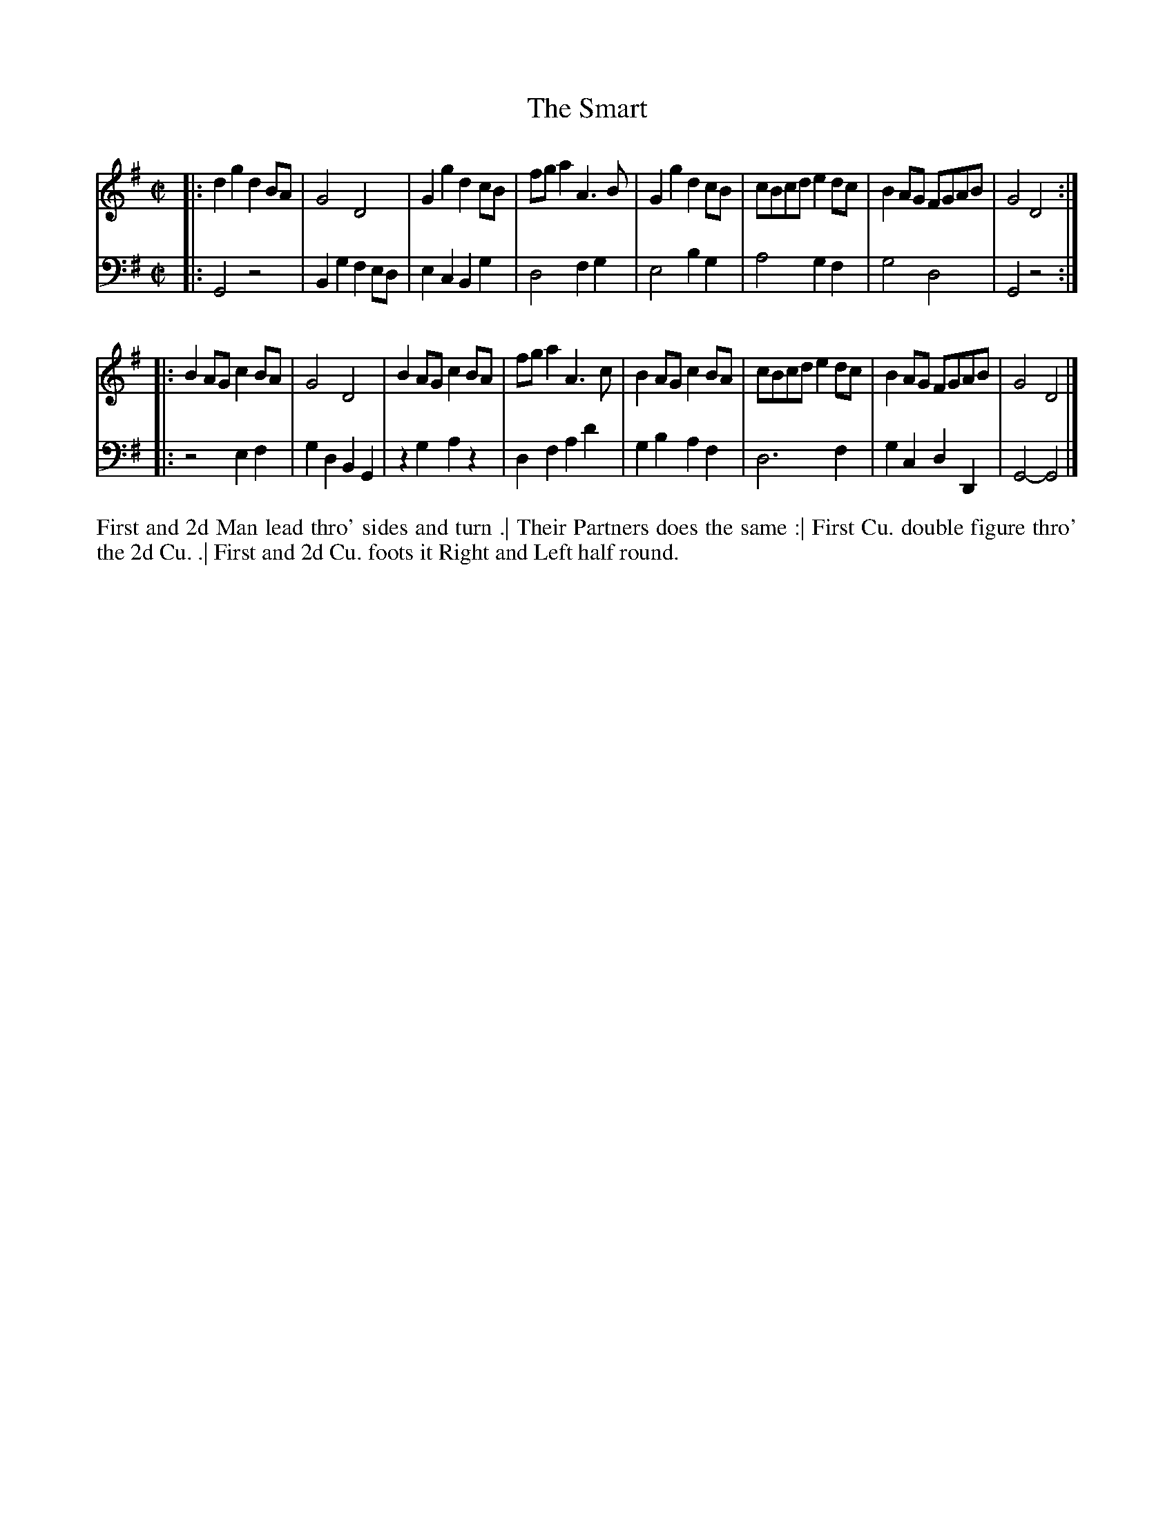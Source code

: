X: 4308
T: The Smart
N: Pub: J. Walsh, London, 1748
Z: 2012 John Chambers <jc:trillian.mit.edu>
N: The 2nd part has a begin-repeat but no end-repeat.
M: C|
L: 1/8
K: G
%
V: 1
|:\
d2g2 d2BA | G4 D4 | G2g2 d2cB | fga2 A3B |\
G2g2 d2cB | cBcd e2dc | B2AG FGAB | G4 D4 :|
|:\
B2AG c2BA | G4 D4 | B2AG c2BA | fga2 A3c |\
B2AG c2BA | cBcd e2dc | B2AG FGAB | G4 D4 |]
%
V: 2 clef=bass middle=d
|:\
G4 z4 | B2g2 f2ed | e2c2 B2g2 | d4 f2g2 |\
e4 b2g2 | a4 g2f2 | g4 d4 | G4 z4 :|
|:\
z4 e2f2 | g2d2 B2G2 | z2g2 a2z2 | d2f2 a2d'2 |\
g2b2 a2f2 | d6 f2 | g2c2 d2D2 | G4- G4 |]
%%begintext align
First and 2d Man lead thro' sides and turn .|
Their Partners does the same :|
First Cu. double figure thro' the 2d Cu. .|
First and 2d Cu. foots it Right and Left half round.
%%endtext
